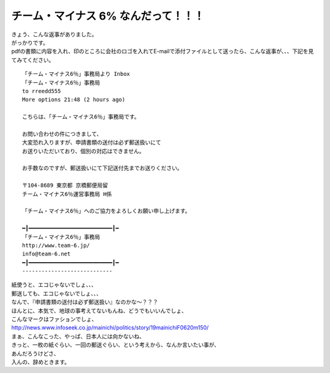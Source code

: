 .. post:: 20 June, 2007
   :tags: Nonsense
   :author: w.tknv
   :language: jp
   :location: Tokyo

チーム・マイナス 6% なんだって！！！
======================================

| きょう、こんな返事がありました。
| がっかりです。
| pdfの書類に内容を入れ、印のところに会社のロゴを入れてE-mailで添付ファイルとして送ったら、こんな返事が、、、下記を見てみてください。
::

   「チーム・マイナス6％」事務局より Inbox
   「チーム・マイナス6％」事務局
   to rreedd555
   More options 21:48 (2 hours ago)

   こちらは、「チーム・マイナス6％」事務局です。

   お問い合わせの件につきまして、
   大変恐れ入りますが、申請書類の送付は必ず郵送扱いにて
   お送りいただいており、個別の対応はできません。

   お手数なのですが、郵送扱いにて下記送付先までお送りください。

   〒104-8689 東京都 京橋郵便局留
   チーム・マイナス6％運営事務局 H係

   「チーム・マイナス6％」へのご協力をよろしくお願い申し上げます。

   ━┃━━━━━━━━━━━━━━━━━━━━━━━━━━┃━
   「チーム・マイナス6％」事務局
   http://www.team-6.jp/
   info@team-6.net
   ━┃━━━━━━━━━━━━━━━━━━━━━━━━━━┃━
   ----------------------------

| 紙使うと、エコじゃないでしょ、、、
| 郵送しても、エコじゃないでしょ、、、
| なんで、『申請書類の送付は必ず郵送扱い』なのかな～？？？
| ほんとに、本気で、地球の事考えてないもんね、どうでもいいんでしょ、
| こんなマークはファションでしょ、
| http://news.www.infoseek.co.jp/mainichi/politics/story/19mainichiF0620m150/
| まぁ、こんなこった、やっぱ、日本人には向かないね、
| きっと、一枚の紙ぐらい、一回の郵送ぐらい、という考えから、なんか言いたい事が、
| あんだろうけどさ、
| 入んの、辞めときます。
